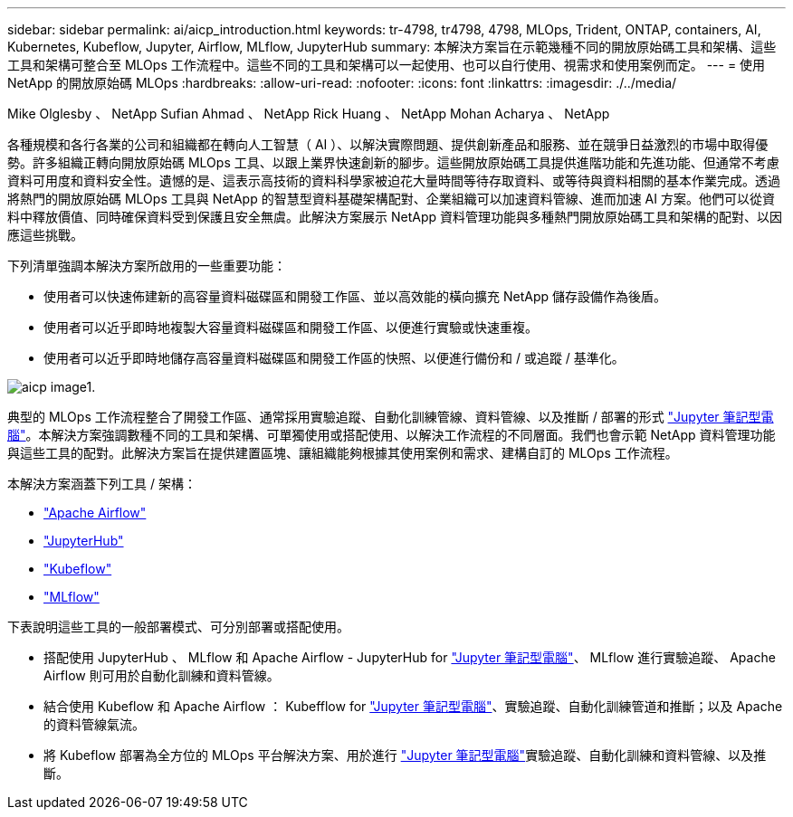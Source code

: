---
sidebar: sidebar 
permalink: ai/aicp_introduction.html 
keywords: tr-4798, tr4798, 4798, MLOps, Trident, ONTAP, containers, AI, Kubernetes, Kubeflow, Jupyter, Airflow, MLflow, JupyterHub 
summary: 本解決方案旨在示範幾種不同的開放原始碼工具和架構、這些工具和架構可整合至 MLOps 工作流程中。這些不同的工具和架構可以一起使用、也可以自行使用、視需求和使用案例而定。 
---
= 使用 NetApp 的開放原始碼 MLOps
:hardbreaks:
:allow-uri-read: 
:nofooter: 
:icons: font
:linkattrs: 
:imagesdir: ./../media/


Mike Olglesby 、 NetApp Sufian Ahmad 、 NetApp Rick Huang 、 NetApp Mohan Acharya 、 NetApp

[role="lead"]
各種規模和各行各業的公司和組織都在轉向人工智慧（ AI ）、以解決實際問題、提供創新產品和服務、並在競爭日益激烈的市場中取得優勢。許多組織正轉向開放原始碼 MLOps 工具、以跟上業界快速創新的腳步。這些開放原始碼工具提供進階功能和先進功能、但通常不考慮資料可用度和資料安全性。遺憾的是、這表示高技術的資料科學家被迫花大量時間等待存取資料、或等待與資料相關的基本作業完成。透過將熱門的開放原始碼 MLOps 工具與 NetApp 的智慧型資料基礎架構配對、企業組織可以加速資料管線、進而加速 AI 方案。他們可以從資料中釋放價值、同時確保資料受到保護且安全無虞。此解決方案展示 NetApp 資料管理功能與多種熱門開放原始碼工具和架構的配對、以因應這些挑戰。

下列清單強調本解決方案所啟用的一些重要功能：

* 使用者可以快速佈建新的高容量資料磁碟區和開發工作區、並以高效能的橫向擴充 NetApp 儲存設備作為後盾。
* 使用者可以近乎即時地複製大容量資料磁碟區和開發工作區、以便進行實驗或快速重複。
* 使用者可以近乎即時地儲存高容量資料磁碟區和開發工作區的快照、以便進行備份和 / 或追蹤 / 基準化。


image::aicp_image1.png[aicp image1.]

典型的 MLOps 工作流程整合了開發工作區、通常採用實驗追蹤、自動化訓練管線、資料管線、以及推斷 / 部署的形式 link:https://jupyter.org["Jupyter 筆記型電腦"^]。本解決方案強調數種不同的工具和架構、可單獨使用或搭配使用、以解決工作流程的不同層面。我們也會示範 NetApp 資料管理功能與這些工具的配對。此解決方案旨在提供建置區塊、讓組織能夠根據其使用案例和需求、建構自訂的 MLOps 工作流程。

本解決方案涵蓋下列工具 / 架構：

* link:https://airflow.apache.org["Apache Airflow"^]
* link:https://jupyter.org/hub["JupyterHub"^]
* link:https://www.kubeflow.org["Kubeflow"^]
* link:https://www.mlflow.org["MLflow"^]


下表說明這些工具的一般部署模式、可分別部署或搭配使用。

* 搭配使用 JupyterHub 、 MLflow 和 Apache Airflow - JupyterHub for link:https://jupyter.org["Jupyter 筆記型電腦"^]、 MLflow 進行實驗追蹤、 Apache Airflow 則可用於自動化訓練和資料管線。
* 結合使用 Kubeflow 和 Apache Airflow ： Kubefflow for link:https://jupyter.org["Jupyter 筆記型電腦"^]、實驗追蹤、自動化訓練管道和推斷；以及 Apache 的資料管線氣流。
* 將 Kubeflow 部署為全方位的 MLOps 平台解決方案、用於進行 link:https://jupyter.org["Jupyter 筆記型電腦"^]實驗追蹤、自動化訓練和資料管線、以及推斷。

